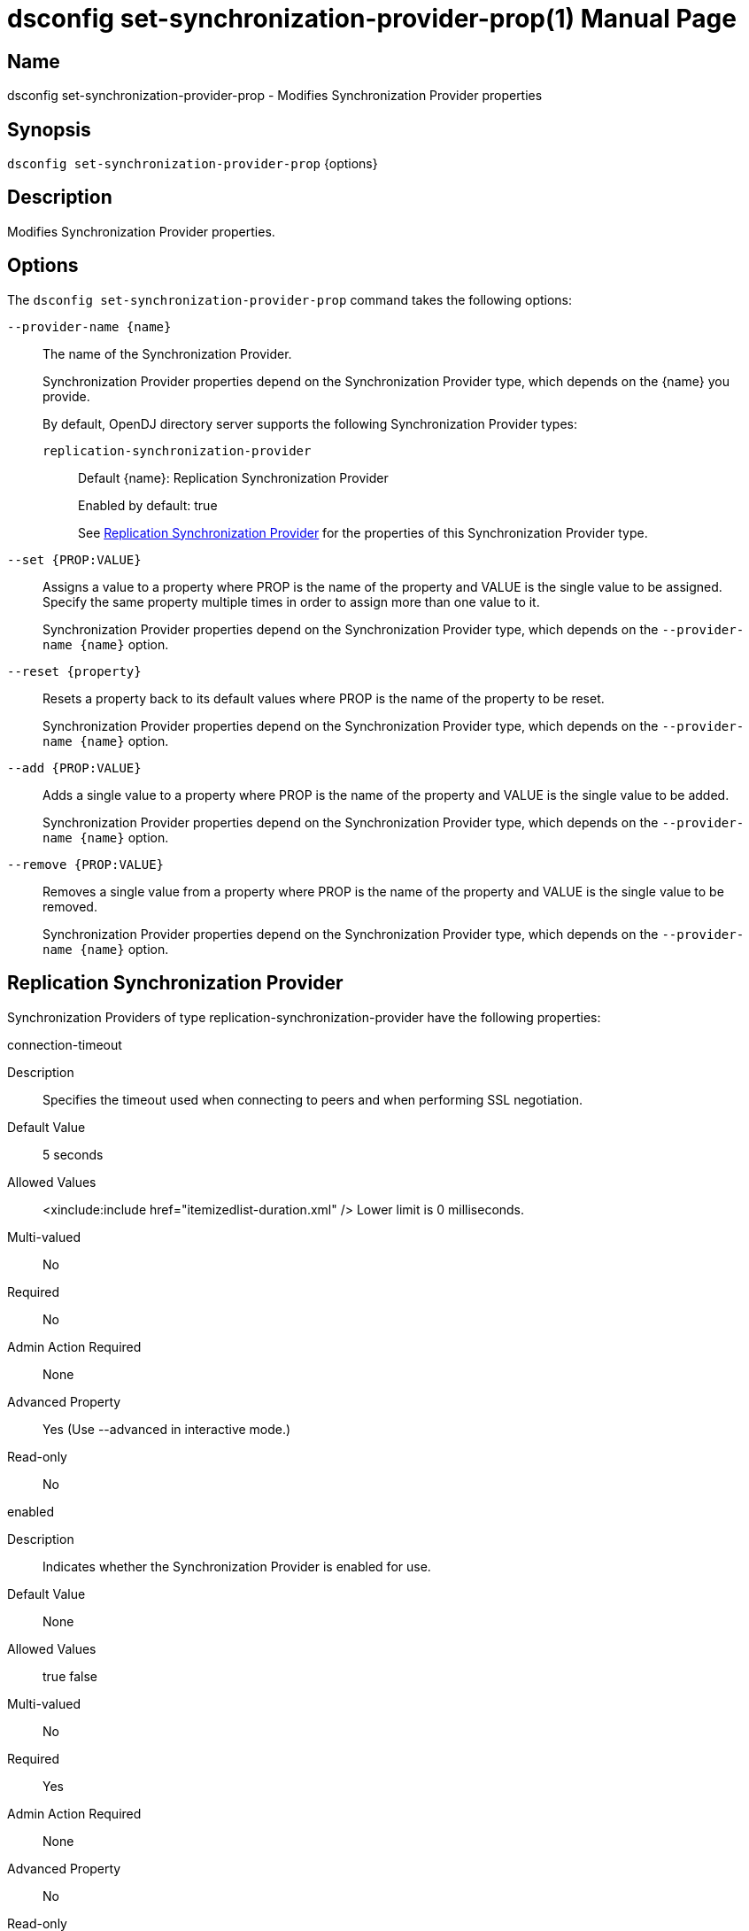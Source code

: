 ////
  The contents of this file are subject to the terms of the Common Development and
  Distribution License (the License). You may not use this file except in compliance with the
  License.

  You can obtain a copy of the License at legal/CDDLv1.0.txt. See the License for the
  specific language governing permission and limitations under the License.

  When distributing Covered Software, include this CDDL Header Notice in each file and include
  the License file at legal/CDDLv1.0.txt. If applicable, add the following below the CDDL
  Header, with the fields enclosed by brackets [] replaced by your own identifying
  information: "Portions Copyright [year] [name of copyright owner]".

  Copyright 2011-2017 ForgeRock AS.
  Portions Copyright 2024-2025 3A Systems LLC.
////

[#dsconfig-set-synchronization-provider-prop]
= dsconfig set-synchronization-provider-prop(1)
:doctype: manpage
:manmanual: Directory Server Tools
:mansource: OpenDJ

== Name
dsconfig set-synchronization-provider-prop - Modifies Synchronization Provider properties

== Synopsis

`dsconfig set-synchronization-provider-prop` {options}

[#dsconfig-set-synchronization-provider-prop-description]
== Description

Modifies Synchronization Provider properties.



[#dsconfig-set-synchronization-provider-prop-options]
== Options

The `dsconfig set-synchronization-provider-prop` command takes the following options:

--
`--provider-name {name}`::

The name of the Synchronization Provider.
+

[open]
====
Synchronization Provider properties depend on the Synchronization Provider type, which depends on the {name} you provide.

By default, OpenDJ directory server supports the following Synchronization Provider types:

`replication-synchronization-provider`::
+
Default {name}: Replication Synchronization Provider
+
Enabled by default: true
+
See  <<dsconfig-set-synchronization-provider-prop-replication-synchronization-provider>> for the properties of this Synchronization Provider type.
====

`--set {PROP:VALUE}`::

Assigns a value to a property where PROP is the name of the property and VALUE is the single value to be assigned. Specify the same property multiple times in order to assign more than one value to it.
+
Synchronization Provider properties depend on the Synchronization Provider type, which depends on the `--provider-name {name}` option.

`--reset {property}`::

Resets a property back to its default values where PROP is the name of the property to be reset.
+
Synchronization Provider properties depend on the Synchronization Provider type, which depends on the `--provider-name {name}` option.

`--add {PROP:VALUE}`::

Adds a single value to a property where PROP is the name of the property and VALUE is the single value to be added.
+
Synchronization Provider properties depend on the Synchronization Provider type, which depends on the `--provider-name {name}` option.

`--remove {PROP:VALUE}`::

Removes a single value from a property where PROP is the name of the property and VALUE is the single value to be removed.
+
Synchronization Provider properties depend on the Synchronization Provider type, which depends on the `--provider-name {name}` option.

--

[#dsconfig-set-synchronization-provider-prop-replication-synchronization-provider]
== Replication Synchronization Provider

Synchronization Providers of type replication-synchronization-provider have the following properties:

--


connection-timeout::
[open]
====
Description::
Specifies the timeout used when connecting to peers and when performing SSL negotiation. 


Default Value::
5 seconds


Allowed Values::
<xinclude:include href="itemizedlist-duration.xml" />
Lower limit is 0 milliseconds.


Multi-valued::
No

Required::
No

Admin Action Required::
None

Advanced Property::
Yes (Use --advanced in interactive mode.)

Read-only::
No


====

enabled::
[open]
====
Description::
Indicates whether the Synchronization Provider is enabled for use. 


Default Value::
None


Allowed Values::
true
false


Multi-valued::
No

Required::
Yes

Admin Action Required::
None

Advanced Property::
No

Read-only::
No


====

java-class::
[open]
====
Description::
Specifies the fully-qualified name of the Java class that provides the Replication Synchronization Provider implementation. 


Default Value::
org.opends.server.replication.plugin.MultimasterReplication


Allowed Values::
A Java class that implements or extends the class(es): org.opends.server.api.SynchronizationProvider


Multi-valued::
No

Required::
Yes

Admin Action Required::
None

Advanced Property::
Yes (Use --advanced in interactive mode.)

Read-only::
No


====

num-update-replay-threads::
[open]
====
Description::
Specifies the number of update replay threads. This value is the number of threads created for replaying every updates received for all the replication domains.


Default Value::
Let the server decide.


Allowed Values::
An integer value. Lower value is 1. Upper value is 65535.


Multi-valued::
No

Required::
No

Admin Action Required::
None

Advanced Property::
Yes (Use --advanced in interactive mode.)

Read-only::
No


====



--

